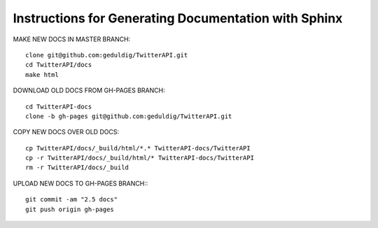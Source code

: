 Instructions for Generating Documentation with Sphinx
=====================================================

MAKE NEW DOCS IN MASTER BRANCH::

	clone git@github.com:geduldig/TwitterAPI.git
	cd TwitterAPI/docs
	make html

DOWNLOAD OLD DOCS FROM GH-PAGES BRANCH::

	cd TwitterAPI-docs
	clone -b gh-pages git@github.com:geduldig/TwitterAPI.git

COPY NEW DOCS OVER OLD DOCS::

	cp TwitterAPI/docs/_build/html/*.* TwitterAPI-docs/TwitterAPI
	cp -r TwitterAPI/docs/_build/html/* TwitterAPI-docs/TwitterAPI
	rm -r TwitterAPI/docs/_build
					
UPLOAD NEW DOCS TO GH-PAGES BRANCH:::

	git commit -am "2.5 docs"
	git push origin gh-pages

